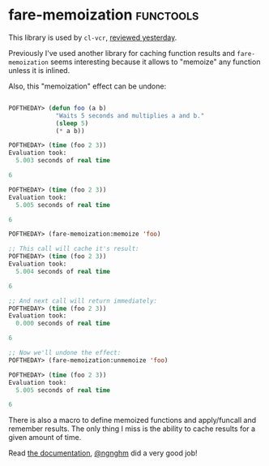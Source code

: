 * fare-memoization :functools:
:PROPERTIES:
:Documentation: :)
:Docstrings: :)
:Tests:    :)
:Examples: :)
:RepositoryActivity: :(
:CI:       :(
:END:

This library is used by ~cl-vcr~, [[https://40ants.com/lisp-project-of-the-day/2020/09/0182-cl-vcr.html][reviewed yesterday]].

Previously I've used another library for caching function results and
~fare-memoization~ seems interesting because it allows to "memoize" any
function unless it is inlined.

Also, this "memoization" effect can be undone:

#+begin_src lisp

POFTHEDAY> (defun foo (a b)
             "Waits 5 seconds and multiplies a and b."
             (sleep 5)
             (* a b))

POFTHEDAY> (time (foo 2 3))
Evaluation took:
  5.003 seconds of real time

6

POFTHEDAY> (time (foo 2 3))
Evaluation took:
  5.005 seconds of real time
  
6

POFTHEDAY> (fare-memoization:memoize 'foo)

;; This call will cache it's result:
POFTHEDAY> (time (foo 2 3))
Evaluation took:
  5.004 seconds of real time
  
6

;; And next call will return immediately:
POFTHEDAY> (time (foo 2 3))
Evaluation took:
  0.000 seconds of real time
  
6

;; Now we'll undone the effect:
POFTHEDAY> (fare-memoization:unmemoize 'foo)

POFTHEDAY> (time (foo 2 3))
Evaluation took:
  5.005 seconds of real time
  
6

#+end_src

There is also a macro to define memoized functions and apply/funcall and
remember results. The only thing I miss is the ability to cache results
for a given amount of time.

Read [[http://quickdocs.org/fare-memoization/][the documentation]], [[https://twitter.com/ngnghm][@ngnghm]] did a very good job!
